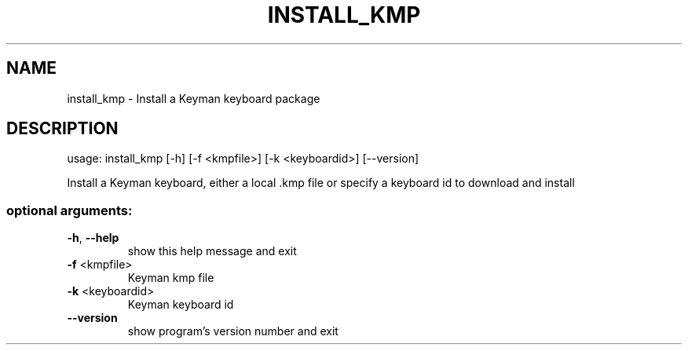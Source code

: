 .\" DO NOT MODIFY THIS FILE!  It was generated by help2man 1.47.6.
.TH INSTALL_KMP "1" "September 2018" "install_kmp version 10.99.1" "User Commands"
.SH NAME
install_kmp \- Install a Keyman keyboard package
.SH DESCRIPTION
usage: install_kmp [\-h] [\-f <kmpfile>] [\-k <keyboardid>] [\-\-version]
.PP
Install a Keyman keyboard, either a local .kmp file or specify a keyboard id
to download and install
.SS "optional arguments:"
.TP
\fB\-h\fR, \fB\-\-help\fR
show this help message and exit
.TP
\fB\-f\fR <kmpfile>
Keyman kmp file
.TP
\fB\-k\fR <keyboardid>
Keyman keyboard id
.TP
\fB\-\-version\fR
show program's version number and exit

